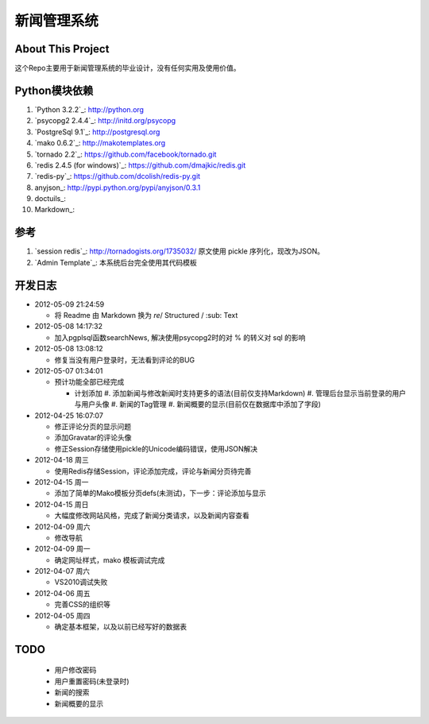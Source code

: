 ======================
新闻管理系统
======================

About This Project
---------------------
这个Repo主要用于新闻管理系统的毕业设计，没有任何实用及使用价值。

Python模块依赖
--------------------

#. `Python 3.2.2`_: http://python.org
#. `psycopg2 2.4.4`_: http://initd.org/psycopg
#. `PostgreSql 9.1`_: http://postgresql.org
#. `mako 0.6.2`_: http://makotemplates.org
#. `tornado 2.2`_: https://github.com/facebook/tornado.git
#. `redis 2.4.5 (for windows)`_: https://github.com/dmajkic/redis.git
#. `redis-py`_: https://github.com/dcolish/redis-py.git
#. anyjson_: http://pypi.python.org/pypi/anyjson/0.3.1
#. doctuils_: 
#. Markdown_: 
  
参考
-----------
#. `session redis`_: http://tornadogists.org/1735032/ 原文使用 pickle 序列化，现改为JSON。
#. `Admin Template`_: 本系统后台完全使用其代码模板
  
开发日志
-----------
- 2012-05-09 21:24:59

  - 将 Readme 由 Markdown 换为 *re*/ Structured / :sub: Text

- 2012-05-08 14:17:32

  - 加入pgplsql函数searchNews, 解决使用psycopg2时的对 % 的转义对 sql 的影响
  
- 2012-05-08 13:08:12

  - 修复当没有用户登录时，无法看到评论的BUG
  
- 2012-05-07 01:34:01

  - 预计功能全部已经完成

    - 计划添加
      #. 添加新闻与修改新闻时支持更多的语法(目前仅支持Markdown)
      #. 管理后台显示当前登录的用户与用户头像
      #. 新闻的Tag管理
      #. 新闻概要的显示(目前仅在数据库中添加了字段)
      
- 2012-04-25 16:07:07

  - 修正评论分页的显示问题
  - 添加Gravatar的评论头像
  - 修正Session存储使用pickle的Unicode编码错误，使用JSON解决
  
- 2012-04-18 周三

  - 使用Redis存储Session，评论添加完成，评论与新闻分页待完善
  
- 2012-04-15 周一

  - 添加了简单的Mako模板分页defs(未测试)，下一步：评论添加与显示
  
- 2012-04-15 周日

  - 大幅度修改网站风格，完成了新闻分类请求，以及新闻内容查看
  
- 2012-04-09 周六

  - 修改导航
  
- 2012-04-09 周一

  - 确定网址样式，mako 模板调试完成
  
- 2012-04-07 周六

  - VS2010调试失败
  
- 2012-04-06 周五

  - 完善CSS的组织等
  
- 2012-04-05 周四

  - 确定基本框架，以及以前已经写好的数据表

TODO
------------

  - 用户修改密码
  - 用户重置密码(未登录时)
  - 新闻的搜索
  - 新闻概要的显示
